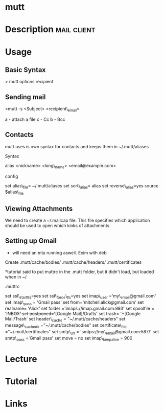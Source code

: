 #+TAGS: mail


* mutt
* Description							:mail:client:

* Usage
** Basic Syntax

> mutt options recipient

** Sending mail
>mutt -s <Subject> <recipient\_email>

a - attach a file c - Cc b - Bcc

** Contacts
mutt uses is own syntax for contacts and keeps them in ~/.mutt/aliases

**** Syntax
     :PROPERTIES:
     :CUSTOM_ID: syntax
     :END:

alias <nickname> <long\_name> <email@example.com>

**** config
     :PROPERTIES:
     :CUSTOM_ID: config
     :END:

set alias\_file= ~/.mutt/aliases set sort\_alias= alias set
reverse\_alias=yes source $alias\_file

** Viewing Attachments
We need to create a ~/.mailcap file. This file specifies which application should be used to open which kinks of attachments.

** Setting up Gmail
+ will need an mta running aswell. Exim with deb

Create .mutt/cache/bodies/ .mutt/cache/headers/ .mutt/certificates

*tutorial said to put muttrc in the .mutt folder, but it didn't load,
but loaded when in ~/

.muttrc

set ssl\_starttls=yes 
set ssl\_force\_tls=yes 
set imap\_user ='my\_email@gmail.com' 
set imap\_pass = 'Gmail pass' 
set from='mitchell.alick@gmail.com' 
set realname= 'Alick' 
set folder ='imaps://imap.gmail.com:993' 
set spoolfile = '+INBOX' 
set postponed='+[Google Mail]/Drafts' 
set trash= '+[Google Mail/Trash' 
set header\_cache = "~/.mutt/cache/headers" 
set message\_cachedir ="~/.mutt/cache/bodies" 
set certificate\_file ="~/.mutt/certificates"
set smtp\_url = 'smtps://my\_email@gmail.com:587/' 
set smtp\_pass ='Gmail pass' 
set move = no set imap\_keepalive = 900
* Lecture
* Tutorial
* Links
